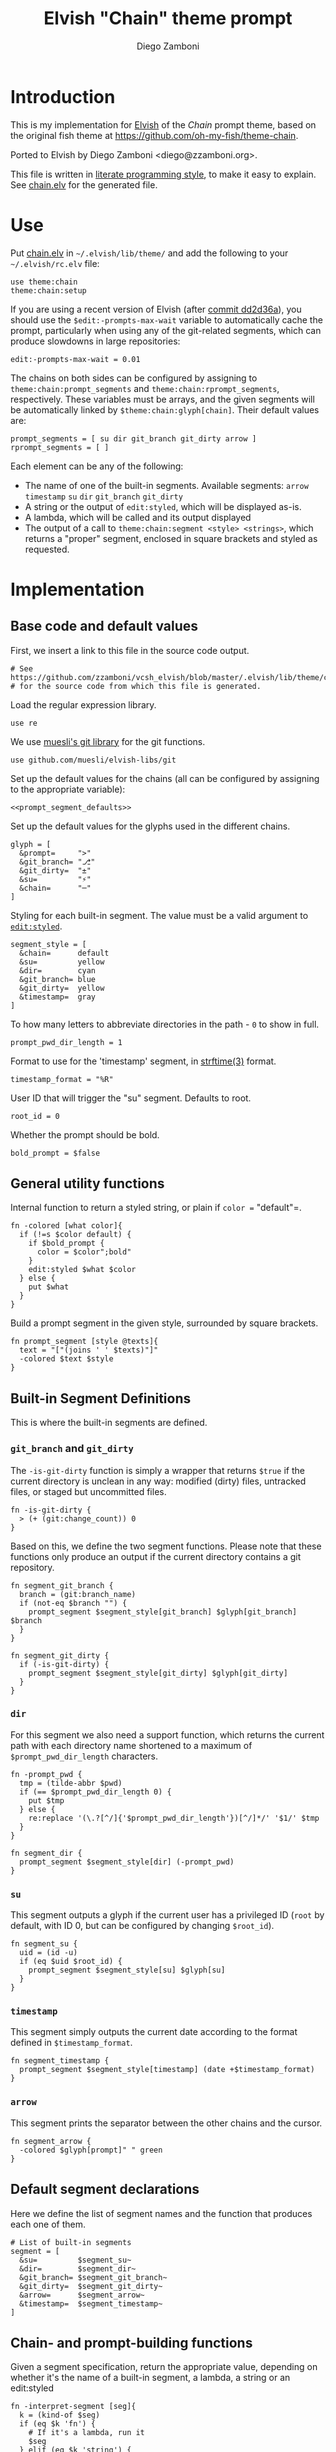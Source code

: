 #+PROPERTY: header-args:elvish :tangle chain.elv
#+PROPERTY: header-args :mkdirp yes :comments no 
#+STARTUP: indent


#+TITLE:  Elvish "Chain" theme prompt
#+AUTHOR: Diego Zamboni
#+EMAIL:  diego@zzamboni.org

* Introduction

This is my implementation for [[http://elvish.io][Elvish]] of the /Chain/ prompt theme,
based on the original fish theme at
https://github.com/oh-my-fish/theme-chain.

Ported to Elvish by Diego Zamboni <diego@zzamboni.org>.

This file is written in [[http://www.howardism.org/Technical/Emacs/literate-programming-tutorial.html][literate programming style]], to make it easy
to explain. See [[file:chain.elv][chain.elv]] for the generated file.

* Table of Contents                                          :TOC_3:noexport:
- [[#introduction][Introduction]]
- [[#use][Use]]
- [[#implementation][Implementation]]
  - [[#base-code-and-default-values][Base code and default values]]
  - [[#general-utility-functions][General utility functions]]
  - [[#built-in-segment-definitions][Built-in Segment Definitions]]
    - [[#git_branch-and-git_dirty][=git_branch= and =git_dirty=]]
    - [[#dir][=dir=]]
    - [[#su][=su=]]
    - [[#timestamp][=timestamp=]]
    - [[#arrow][=arrow=]]
  - [[#default-segment-declarations][Default segment declarations]]
  - [[#chain--and-prompt-building-functions][Chain- and prompt-building functions]]
  - [[#setup][Setup]]

* Use

Put [[file:chain.elv][chain.elv]] in =~/.elvish/lib/theme/= and add the following to your =~/.elvish/rc.elv= file:

#+BEGIN_SRC elvish :tangle no
  use theme:chain
  theme:chain:setup
#+END_SRC

If you are using a recent version of Elvish (after [[https://github.com/elves/elvish/commit/dd2d36a6d346372593163718e9465503d307fc47#diff-b50c0ed36c6482d1373be5e2a68bf0daR165][commit dd2d36a]]),
you should use the =$edit:-prompts-max-wait= variable to
automatically cache the prompt, particularly when using any of the
git-related segments, which can produce slowdowns in large
repositories:

#+BEGIN_SRC elvish :tangle no
  edit:-prompts-max-wait = 0.01
#+END_SRC

The chains on both sides can be configured by assigning to
=theme:chain:prompt_segments= and =theme:chain:rprompt_segments=,
respectively. These variables must be arrays, and the given segments
will be automatically linked by =$theme:chain:glyph[chain]=. Their
default values are:

#+NAME: prompt_segment_defaults
#+BEGIN_SRC elvish :tangle no
  prompt_segments = [ su dir git_branch git_dirty arrow ]
  rprompt_segments = [ ]
#+END_SRC

Each element can be any of the following:

- The name of one of the built-in segments. Available segments:
  =arrow= =timestamp= =su= =dir= =git_branch= =git_dirty=
- A string or the output of =edit:styled=, which will be displayed
  as-is.
- A lambda, which will be called and its output displayed
- The output of a call to =theme:chain:segment <style> <strings>=,
  which returns a "proper" segment, enclosed in square brackets and
  styled as requested.

* Implementation

** Base code and default values

First, we insert a link to this file in the source code output.

#+BEGIN_SRC elvish
  # See https://github.com/zzamboni/vcsh_elvish/blob/master/.elvish/lib/theme/chain.org
  # for the source code from which this file is generated.
#+END_SRC

Load the regular expression library.

#+BEGIN_SRC elvish
  use re
#+END_SRC

We use [[https://github.com/muesli/elvish-libs/blob/master/git.elv][muesli's git library]] for the git functions.

#+begin_src elvish
  use github.com/muesli/elvish-libs/git
#+end_src

Set up the default values for the chains (all can be configured by
assigning to the appropriate variable):

#+BEGIN_SRC elvish :noweb yes
  <<prompt_segment_defaults>>
#+END_SRC
Set up the default values for the glyphs used in the different
chains.

#+BEGIN_SRC elvish
  glyph = [
    &prompt=     ">"
    &git_branch= "⎇"
    &git_dirty=  "±"
    &su=         "⚡"
    &chain=      "─"
  ]
#+END_SRC

Styling for each built-in segment. The value must be a valid argument
to [[https://elvish.io/ref/edit.html#editstyled][=edit:styled=]].

#+BEGIN_SRC elvish
  segment_style = [
    &chain=      default
    &su=         yellow
    &dir=        cyan
    &git_branch= blue
    &git_dirty=  yellow
    &timestamp=  gray
  ]
#+END_SRC

To how many letters to abbreviate directories in the path - ~0~ to show in full.

#+BEGIN_SRC elvish
  prompt_pwd_dir_length = 1
#+END_SRC

Format to use for the 'timestamp' segment, in [[http://man7.org/linux/man-pages/man3/strftime.3.html][strftime(3)]] format.

#+BEGIN_SRC elvish
  timestamp_format = "%R"
#+END_SRC

User ID that will trigger the "su" segment. Defaults to root.

#+BEGIN_SRC elvish
  root_id = 0
#+END_SRC

Whether the prompt should be bold.

#+begin_src elvish
  bold_prompt = $false
#+end_src

** General utility functions

Internal function to return a styled string, or plain if =color == "default"=.

#+BEGIN_SRC elvish
  fn -colored [what color]{
    if (!=s $color default) {
      if $bold_prompt {
        color = $color";bold"
      }
      edit:styled $what $color
    } else {
      put $what
    }
  }
#+END_SRC

Build a prompt segment in the given style, surrounded by square
brackets.

#+BEGIN_SRC elvish
  fn prompt_segment [style @texts]{
    text = "["(joins ' ' $texts)"]"
    -colored $text $style
  }
#+END_SRC

** Built-in Segment Definitions

This is where the built-in segments are defined.

*** =git_branch= and =git_dirty=

The =-is-git-dirty= function is simply a wrapper that returns =$true= if
the current directory is unclean in any way: modified (dirty) files,
untracked files, or staged but uncommitted files.

#+begin_src elvish
  fn -is-git-dirty {
    > (+ (git:change_count)) 0
  }
#+end_src

Based on this, we define the two segment functions. Please note
that these functions only produce an output if the current directory
contains a git repository.

#+BEGIN_SRC elvish
  fn segment_git_branch {
    branch = (git:branch_name)
    if (not-eq $branch "") {
      prompt_segment $segment_style[git_branch] $glyph[git_branch] $branch
    }
  }

  fn segment_git_dirty {
    if (-is-git-dirty) {
      prompt_segment $segment_style[git_dirty] $glyph[git_dirty]
    }
  }
#+END_SRC

*** =dir=

For this segment we also need a support function, which returns
the current path with each directory name shortened to a maximum
of =$prompt_pwd_dir_length= characters.

#+BEGIN_SRC elvish
  fn -prompt_pwd {
    tmp = (tilde-abbr $pwd)
    if (== $prompt_pwd_dir_length 0) {
      put $tmp
    } else {
      re:replace '(\.?[^/]{'$prompt_pwd_dir_length'})[^/]*/' '$1/' $tmp
    }
  }
#+END_SRC

#+BEGIN_SRC elvish
  fn segment_dir {
    prompt_segment $segment_style[dir] (-prompt_pwd)
  }
#+END_SRC

*** =su=

This segment outputs a glyph if the current user has a privileged
ID (=root= by default, with ID 0, but can be configured by
changing =$root_id=).

#+BEGIN_SRC elvish
  fn segment_su {
    uid = (id -u)
    if (eq $uid $root_id) {
      prompt_segment $segment_style[su] $glyph[su]
    }
  }
#+END_SRC

*** =timestamp=

This segment simply outputs the current date according to the
format defined in =$timestamp_format=.

#+BEGIN_SRC elvish
  fn segment_timestamp {
    prompt_segment $segment_style[timestamp] (date +$timestamp_format)
  }
#+END_SRC

*** =arrow=

This segment prints the separator between the other chains and the
cursor.

#+BEGIN_SRC elvish
  fn segment_arrow {
    -colored $glyph[prompt]" " green
  }
#+END_SRC

** Default segment declarations

Here we define the list of segment names and the function that
produces each one of them.

#+BEGIN_SRC elvish
  # List of built-in segments
  segment = [
    &su=         $segment_su~
    &dir=        $segment_dir~
    &git_branch= $segment_git_branch~
    &git_dirty=  $segment_git_dirty~
    &arrow=      $segment_arrow~
    &timestamp=  $segment_timestamp~
  ]
#+END_SRC

** Chain- and prompt-building functions

Given a segment specification, return the appropriate value,
depending on whether it's the name of a built-in segment, a lambda,
a string or an edit:styled

#+BEGIN_SRC elvish
  fn -interpret-segment [seg]{
    k = (kind-of $seg)
    if (eq $k 'fn') {
      # If it's a lambda, run it
      $seg
    } elif (eq $k 'string') {
      if (has-key $segment $seg) {
        # If it's the name of a built-in segment, run its function
        $segment[$seg]
      } else {
        # If it's any other string, return it as-is
        put $seg
      }
    } elif (eq $k 'styled') {
      # If it's an edit:styled, return it as-is
      put $seg
    }
  }
#+END_SRC

Given a list of segments (which can be built-in segment names,
lambdas, strings or ~edit:styled~ objects), return the appropriate
chain, including the chain connectors.

#+BEGIN_SRC elvish
  fn -build-chain [segments]{
    first = $true
    output = ""
    for seg $segments {
      time = (-time { output = [(-interpret-segment $seg)] })
      if (> (count $output) 0) {
        if (not $first) {
          -colored $glyph[chain] $segment_style[chain]
        }
        put $@output
        first = $false
      }
    }
  }
#+END_SRC

Finally, we get to the functions that build the left and right
prompts, respectively. These are basically wrappers around
=-build-chain= with the corresponding arguments.

#+BEGIN_SRC elvish
  fn prompt [@skipcheck]{
    put (-build-chain $prompt_segments)
  }

  fn rprompt [@skipcheck]{
    put (-build-chain $rprompt_segments)
  }
#+END_SRC

** Setup

Default setup, assigning our functions to =edit:prompt= and
=edit:rprompt=

#+BEGIN_SRC elvish
  fn setup {
    edit:prompt = $prompt~
    edit:rprompt = $rprompt~
  }
#+END_SRC

